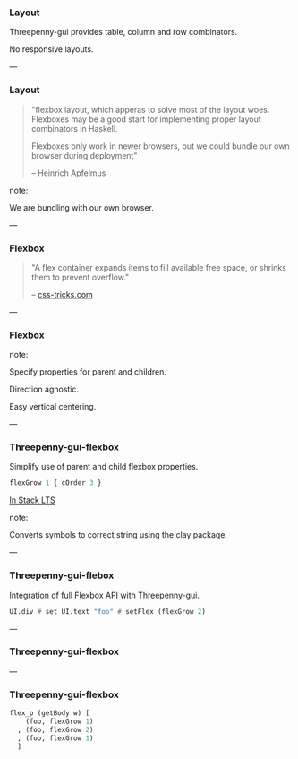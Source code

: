 *** Layout

Threepenny-gui provides table, column and row combinators.

No responsive layouts.

---

*** Layout

#+BEGIN_QUOTE
"flexbox layout, which apperas to solve most of the layout woes. Flexboxes may
be a good start for implementing proper layout combinators in Haskell.

Flexboxes only work in newer browsers, but we could bundle our own browser
during deployment"

-- Heinrich Apfelmus
#+END_QUOTE

note:

We are bundling with our own browser.

---

*** Flexbox

#+BEGIN_QUOTE
"A flex container expands items to fill available free space, or shrinks them to
prevent overflow."

-- [[https://css-tricks.com/snippets/css/a-guide-to-flexbox/][css-tricks.com]]
#+END_QUOTE

---
 
*** Flexbox

[[../images/flex-wrap.svg]]

[[../images/align-items.svg]]

note:

Specify properties for parent and children.

Direction agnostic.

Easy vertical centering.

---

*** Threepenny-gui-flexbox

Simplify use of parent and child flexbox properties.

#+BEGIN_SRC Haskell
flexGrow 1 { cOrder 3 }
#+END_SRC

[[https://www.stackage.org/lts/package/threepenny-gui-flexbox][In Stack LTS]]

note:

Converts symbols to correct string using the clay package.

---

*** Threepenny-gui-flebox

Integration of full Flexbox API with Threepenny-gui.

#+BEGIN_SRC Haskell
UI.div # set UI.text "foo" # setFlex (flexGrow 2)
#+END_SRC

---

*** Threepenny-gui-flexbox

[[../images/flexbox.png]]

# ---

# *** Threepenny-gui-flexbox

# Direct application of Flexbox properties.

# #+BEGIN_SRC Haskell
# getBody w # setFlex parentProps #+ [
#     foo # setFlex (flexGrow 1)
#   , foo # setFlex (flexGrow 2)
#   , foo # setFlex (flexGrow 1)
#   ]
# #+END_SRC

---

*** Threepenny-gui-flexbox

#+BEGIN_SRC Haskell
flex_p (getBody w) [
    (foo, flexGrow 1)
  , (foo, flexGrow 2)
  , (foo, flexGrow 1)
  ]
#+END_SRC
